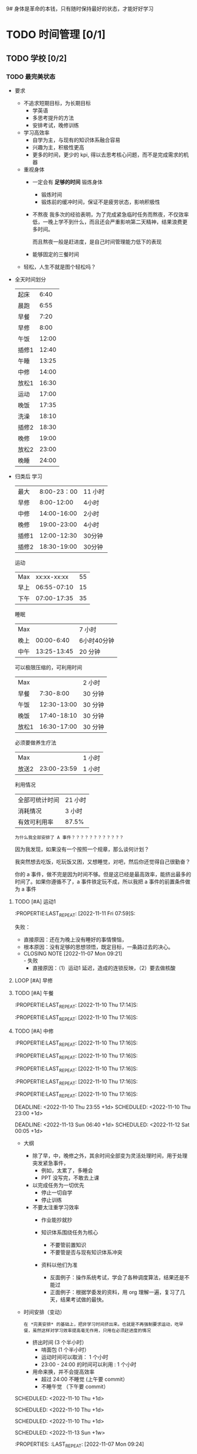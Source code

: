 9# 身体是革命的本钱，只有随时保持最好的状态，才能好好学习


# 不同的环境，总是能有最佳的解决方案，然后必须遵守

# 例如，我根据学校专门定制的场景，能达到 11 个小时的学习时间，这就是最长的时间。
# 你要去弄补修表，还是做学校任务，都是算入 11 个小时里面的，这是固定的。
# 所以，没有必要逃避，没有必要为了刷自学时长而刷自学时长，活动时间根据环境早就规划好的。


* TODO 时间管理 [0/1]
** TODO 学校 [0/2] 
*** TODO 最完美状态
- 要求
    - 不追求短期目标，为长期目标
        - 学英语
        - 多思考提升的方法
        - 安排考试，晚修训练
    - 学习高效率
        - 自学为主，与现有的知识体系融合容易
        - 兴趣为主，积极性更高
        - 更多的时间，更少的 kpi, 得以去思考核心问题，而不是完成需求的机器
    - 重视身体
        - 一定会有 *足够的时间* 锻炼身体
            - 锻炼时间
            - 锻炼前的缓冲时间，保证不是疲劳状态，影响积极性

        - 不熬夜
          我多次的经验表明，为了完成紧急临时任务而熬夜，不仅效率低，一晚上学不到什么，而且还会严重影响第二天精神，结果浪费更多时间。

          而且熬夜一般是赶进度，是自己时间管理能力低下的表现

        - 能够固定的三餐时间
    - 轻松，人生不就是图个轻松吗？

- 全天时间划分
  | 起床  |  6:40 |
  | 晨跑  |  6:55 |
  | 早餐  |  7:20 |
  | 早修  |  8:00 |
  | 午饭  | 12:00 |
  | 插修1 | 12:40 |
  | 午睡  | 13:25 |
  | 中修  | 14:00 |
  | 放松1 | 16:30 |
  | 运动  | 17:00 |
  | 晚饭  | 17:35 |
  | 洗澡  | 18:10 |
  | 插修2 | 18:30 |
  | 晚修  | 19:00 |
  | 放松2 | 23:00 |
  | 晚睡  | 24:00 |

- 归类后
  学习
  | 最大  | 8:00-23：00 | 11 小时 |
  | 早修  |  8:00-12:00 | 4小时   |
  | 中修  | 14:00-16:00 | 2小时   |
  | 晚修  | 19:00-23:00 | 4小时   |
  | 插修1 | 12:00-12:30 | 30分钟  |
  | 插修2 | 18:30-19:00 | 30分钟  |
  运动
  | Max  | xx:xx-xx:xx | 55 |
  | 早上 | 06:55-07:10 | 15 |
  | 下午 | 07:00-17:35 | 35 |
  睡眠
  | Max  |             | 7 小时      |
  | 晚上 |  00:00-6:40 | 6小时40分钟 |
  | 中午 | 13:25-13:45 | 20 分钟     |
  可以极限压缩的，可利用时间
  | Max   |             | 2 小时  |
  | 早餐  |   7:30-8:00 | 30 分钟 |
  | 午饭  | 12:30-13:00 | 30 分钟 |
  | 晚饭  | 17:40-18:10 | 30 分钟 |
  | 放松1 | 16:30-17:00 | 30 分钟 |
  必须要做养生疗法
  | Max   |             | 1 小时 |
  | 放送2 | 23:00-23:59 | 1 小时 |
  利用情况
  | 全部可统计时间 | 21 小时 |
  | 消耗情况       | 3 小时  |
  | 有效可利用率   | 87.5%   |

  : 为什么我全部安排了 A 事件？？？？？？？？？？？？

  因为我发现，如果没有一个按照一个规章，那么谈何计划？

  我突然想去吃饭，吃玩饭又困，又想睡觉，对吧，然后你还觉得自己很勤奋？

  你的 a 事件，做不完是因为时间不够。但是这已经是最高效率，能挤出最多的时间了。如果你遵循不了，a 事件铁定玩不成，所以我把 a 事件的前置条件做为 a 事件
**** TODO [#A] 运动1
DEADLINE: <2022-11-12 Sat 07:10 +1d> SCHEDULED: <2022-11-12 Sat 06:50 +1d>
:PROPERTIE:LAST_REPEAT: [2022-11-11 Fri 07:59]S:

:END:
  失败：
  - 直接原因：还在为晚上没有睡好的事情懊恼，
  - 根本原因：没有足够的思想领悟，既定目标，一条路过去的决心。
**** TODO [#A] 早餐
DEADLINE: <2022-11-12 Sat 07:50 +1d> SCHEDULED: <2022-11-12 Sat 07:20 +1d>
:PROPERTIE:LAST_REPEAT: [2022-11-11 Fri 07:59]S:

:END:
- CLOSING NOTE [2022-11-07 Mon 09:21] \\
  - 失败
      - 直接原因：（1）运动1 延迟，造成的连锁反映，（2）要去做核酸
**** LOOP [#A] 早修
DEADLINE: <2022-11-11 Fri 11:59 +1d> SCHEDULED: <2022-11-11 Fri 08:00 +1d>
:PROPERTIES:
:LAST_REPEAT: [2022-11-10 Thu 15:14]
:END:
**** TODO [#A] 午餐
DEADLINE: <2022-11-11 Fri 12:55 +1d> SCHEDULED: <2022-11-11 Fri 12:30 +1d>
:PROPERTIE:LAST_REPEAT: [2022-11-10 Thu 17:14]S:

:END:
**** TODO [#A] 插修1
DEADLINE: <2022-11-11 Fri 12:25 +1d> SCHEDULED: <2022-11-11 Fri 12:00 +1d>
:PROPERTIES:
:LAST_REPEAT: [2022-11-10 Thu 17:17]
:END:
:PROPERTIE:LAST_REPEAT: [2022-11-10 Thu 17:16]S:

:END:
**** TODO [#A] 午觉
DEADLINE: <2022-11-11 Fri 13:55 +1d> SCHEDULED: <2022-11-11 Fri 13:25 +1d>
:PROPERTIE:LAST_REPEAT: [2022-11-10 Thu 17:14]S:

:END:
**** TODO [#A] 中修
DEADLINE: <2022-11-11 Fri 16:30 +1d> SCHEDULED: <2022-11-11 Fri 14:05 +1d>
:PROPERTIES:
:LAST_REPEAT: [2022-11-10 Thu 17:17]
:END:
:PROPERTIE:LAST_REPEAT: [2022-11-10 Thu 17:16]S:

:END:
**** TODO [#A] 插修2
DEADLINE: <2022-11-11 Fri 19:00 +1d> SCHEDULED: <2022-11-11 Fri 18:35 +1d>
:PROPERTIES:
:LAST_REPEAT: [2022-11-10 Thu 19:27]
:END:
:PROPERTIE:LAST_REPEAT: [2022-11-10 Thu 17:16]S:

:END:
**** TODO [#A] 运动2
DEADLINE: <2022-11-11 Fri 17:30 +1d> SCHEDULED: <2022-11-11 Fri 17:00 +1d>
:PROPERTIES:
:LAST_REPEAT: [2022-11-10 Thu 18:46]
:END:
:LOGBOOK:
CLOCK: [2022-11-10 Thu 17:17]--[2022-11-10 Thu 17:35] =>  0:18
:END:
:PROPERTIE:LAST_REPEAT: [2022-11-10 Thu 17:16]S:

:END:
**** TODO [#A] 晚餐
DEADLINE: <2022-11-11 Fri 18:00 +1d> SCHEDULED: <2022-11-11 Fri 17:35 +1d>
:PROPERTIES:
:LAST_REPEAT: [2022-11-10 Thu 18:46]
:END:
:LOGBOOK:
CLOCK: [2022-11-10 Thu 17:40]--[2022-11-10 Thu 18:05] =>  0:25
:END:
:PROPERTIE:LAST_REPEAT: [2022-11-10 Thu 17:16]S:

:END:
**** TODO [#A] 洗衣服洗澡
DEADLINE: <2022-11-11 Fri 18:30 +1d> SCHEDULED: <2022-11-11 Fri 18:05 +1d>
:PROPERTIES:
:LAST_REPEAT: [2022-11-10 Thu 18:47]
:END:
:LOGBOOK:
CLOCK: [2022-11-10 Thu 18:25]--[2022-11-10 Thu 18:45] =>  0:20
:END:

:END:
**** TODO [#A] 晚修
DEADLINE: <2022-11-11 Fri 22:58 +1d> SCHEDULED: <2022-11-11 Fri 19:05 +1d>
:PROPERTIES:
:LAST_REPEAT: [2022-11-10 Thu 22:57]
:END:
:PROPERTIE:LAST_REPEAT: [2022-11-10 Thu 17:16]S:

:END:
DEADLINE: <2022-11-10 Thu 23:55 +1d> SCHEDULED: <2022-11-10 Thu 23:00 +1d>

:END:
DEADLINE: <2022-11-13 Sun 06:40 +1d> SCHEDULED: <2022-11-12 Sat 00:05 +1d>

:END:

- 大纲
    - 除了早，中，晚修之外，其余时间全部变为灵活处理时间，用于处理突发紧急事件，
        - 例如，太累了，多睡会
        - PPT 没写完，不敢去上课

    - 以完成任务为一切优先
        - 停止一切自学
        - 停止训练

    - 不要太注重学习效率
        - 作业能抄就抄

        - 知识体系围绕任务为核心
            - 不要管前置知识
            - 不要管是否与现有知识体系冲突

        - 资料以他们为准
            - 反面例子：操作系统考试，学会了各种调度算法，结果还是不能过
            - 正面例子：根据学委发的资料，用 org 理解一遍，复习了几天，结果考试做的最快。

- 时间安排（变动）
  : 在 *完美安排* 的基础上，把非学习时间挤出来。也就是不再强制要求运动，吃早餐，虽然这样对学习效率提高毫无作用，只用在必须赶进度的情况

    - 挤出时间 (3 个半小时）
        - 啃面包  (1 个半小时）
        - 运动时间可以取消： 1 个小时
        - 23:00 - 24:00 的时间可以利用 : 1 个小时

    - 用命来换，并不会提高效率
        - 超过 24:00 不睡觉 (上午要 commit）
        - 不睡午觉         （下午要 commit）


* TODO 身体的潜能秘密 [0/10]
: 没有时间划分，也就是不用花费你的时间。但是要遵循的规范！！！
** TODO [#A] 规范：晚餐：吃大量碳水和多肉
SCHEDULED: <2022-11-11 +1d>
多肉是肯定的，但是碳水不够的话，晚上还是饿到不行。
** TODO [#A] 规范：睡觉前半小时不能进行脑力活动（对换插修和午饭时间）
SCHEDULED: <2022-11-11 +1d>

** TODO [#A] 规范：中餐：多吃碳水，确保回来直接睡觉
SCHEDULED: <2022-11-11 +1d>
** TODO [#A] 规范：早餐一定不能吃碳水，最好吃饺子，有条件一定要和咖啡
SCHEDULED: <2022-11-12 +1d>
中午：因为睡午觉的关系，只要能撑到 13-20 之前就行了。
晚上：必定吃碳水：因为能量不够，影响晚上的睡眠。

但是，早上是刚刚起床，精力最充沛的事情，怎么能犯困呢？自己的体质问题一定要想办法去克服

** TODO [#A] 规范：确保过去一天，在有任务的时间段，时刻携带并且能够打开电脑，并且做到任务准时严格执行
SCHEDULED: <2022-11-11 Fri +1d>
:PROPERTIES:
:LAST_REPEAT: [2022-11-10 Thu 22:57]
:END:

:END:


SCHEDULED: <2022-11-10 Thu +1d>
:END:
:PROPERTIES:
:LAST_REPEAT: [2022-11-10 Thu 22:59]
:END:
:END:
**** TODO [#A] 将来：加入新的任务
SCHEDULED: <2022-11-10 Thu +1d>
:END:
SCHEDULED: <2022-11-10 Thu +1d>
:END:
**** TODO [#A] 过去：调整 deadline
SCHEDULED: <2022-11-10 Thu +1d>
:END:
SCHEDULED: <2022-11-10 Thu +1d>
:END:
SCHEDULED: <2022-11-13 Sun +1w>
:PROPERTIES:
:LAST_REPEAT: [2022-11-07 Mon 09:24]
:END:

** TODO [#A] 生火
SCHEDULED: <2022-11-11 Fri +1d>
:PROPERTIES:
:LAST_REPEAT: [2022-11-10 Thu 22:22]
:END:
:END:

** TODO [#A] 遗精只是我人生中一个非常小的挫折而已，不要怕，勇敢地去面对它，我迟早会攻克它，在此之前，不要沮丧，迟早会赢。
- [X] 第 0 阶段：什么方法都不去找，不肯面对，等死
- [X] 第一阶段：社区林+积极锻炼+合理的生活习惯和规划
  因为没有钱，和时间，和资源，什么都没有去看望医生，查找答案。所以暂时的妥协
- [ ] 中医阶段
** TODO [#A] 保持你的愤怒，只要你知道自己想要什么，就不会被淫邪影响。
** 防止遗精的措施 [0/1]
: 社区林大概是 1-2 个月的有效控制范围，所以遵循以下措施可以保持在正常人范围内
: 所以，有两次不全是盖被子（用桌子顶住的虚盖）的问题，是本来到极限范围了。
*** 血的教训 [0/4]
**** TODO [#A] 中午午睡，就算睡 10 分钟，都必须把衣服穿好，不能把它当被子盖
SCHEDULED: <2022-11-11 Fri +1d>
:END:
SCHEDULED: <2022-11-10 Thu +1d>
:END:
SCHEDULED:<2022-11-14 +1d>
**** TODO [#A] 晚上必须在 6 点 30 分钟前吃饭 (我算过的极限时间，考虑 6 点下课的情况），如果超过 6 点半，则晚上什么都不能吃
SCHEDULED: <2022-11-11 Fri +1d>
:PROPERTIES:
:LAST_REPEAT: [2022-11-10 Thu 22:22]
:END:

:END:

**** TODO [#A] 睡前：每天晚上睡觉前拿湿的毛巾，敷 20 分钟以上
SCHEDULED: <2022-11-10 Thu +1d>
:END:
**** TODO [#A] 每次看到色情内容一定要主动远离
SCHEDULED: <2022-11-11 Fri +1d>
**** TODO [#A] 晚上不要喝奶茶或任何饮料（喝汤或一杯水最好）
SCHEDULED: <2022-11-14 +1d>
**** TODO [#A] 把龟头尽可能透气，减少敏感度，别动不动就春梦
SCHEDULED: <2022-11-14 +1d>
这个真的是血的教训啊，2 个月前就知道的事情，因为不想穿内裤去上课（嫌麻烦），洗麻烦，换麻烦，结果铸成大错
** 饮食计划

** 睡眠安排
** 锻炼方式
*** 公路车
+ 传统的低齿轮比是否可以代替健身房的深蹲作为力量训练
  答案是不可以，因为很简单，研究表明，效率很低，自由骑行最好。

*** 深蹲
**** 好处：力量和耐力的提高
: 研究表明，深蹲不仅对短跑等力量运动，而且对耐力运动有提高。
- 力量训练对耐力的减少是缺乏证据的
- 因为，力量提高一倍的同时，*肱四头肌* 并没有增加两倍。力量的提高更多的是提高了神经募集能力，所以深蹲对耐力减少是缺乏依据的。
**** 动作次数
***** 基本框架
- 力量 : < 6
- 肌肉 : > 6 && < 12
- 耐力 : > 12
***** 公路车的特化要求：做力量组 : < 6 次
按理说，公路车是 *耐力为主* 的运动，次数 > 12 ，最好是 15 - 25 以上。
但是平常的骑行就是上千次的深蹲，所以耐力训练没有什么好做的了。（这逻辑，感觉很奇妙，但是又有点道理）


